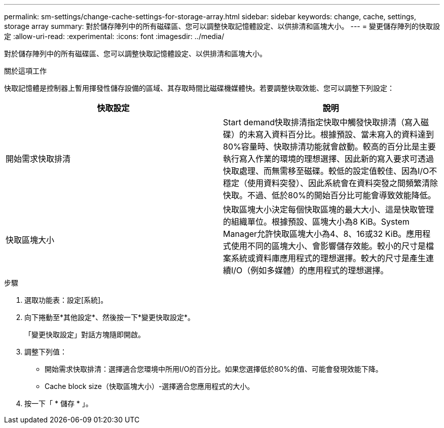 ---
permalink: sm-settings/change-cache-settings-for-storage-array.html 
sidebar: sidebar 
keywords: change, cache, settings, storage array 
summary: 對於儲存陣列中的所有磁碟區、您可以調整快取記憶體設定、以供排清和區塊大小。 
---
= 變更儲存陣列的快取設定
:allow-uri-read: 
:experimental: 
:icons: font
:imagesdir: ../media/


[role="lead"]
對於儲存陣列中的所有磁碟區、您可以調整快取記憶體設定、以供排清和區塊大小。

.關於這項工作
快取記憶體是控制器上暫用揮發性儲存設備的區域、其存取時間比磁碟機媒體快。若要調整快取效能、您可以調整下列設定：

|===
| 快取設定 | 說明 


 a| 
開始需求快取排清
 a| 
Start demand快取排清指定快取中觸發快取排清（寫入磁碟）的未寫入資料百分比。根據預設、當未寫入的資料達到80%容量時、快取排清功能就會啟動。較高的百分比是主要執行寫入作業的環境的理想選擇、因此新的寫入要求可透過快取處理、而無需移至磁碟。較低的設定值較佳、因為I/O不穩定（使用資料突發）、因此系統會在資料突發之間頻繁清除快取。不過、低於80%的開始百分比可能會導致效能降低。



 a| 
快取區塊大小
 a| 
快取區塊大小決定每個快取區塊的最大大小、這是快取管理的組織單位。根據預設、區塊大小為8 KiB。System Manager允許快取區塊大小為4、8、16或32 KiB。應用程式使用不同的區塊大小、會影響儲存效能。較小的尺寸是檔案系統或資料庫應用程式的理想選擇。較大的尺寸是產生連續I/O（例如多媒體）的應用程式的理想選擇。

|===
.步驟
. 選取功能表：設定[系統]。
. 向下捲動至*其他設定*、然後按一下*變更快取設定*。
+
「變更快取設定」對話方塊隨即開啟。

. 調整下列值：
+
** 開始需求快取排清：選擇適合您環境中所用I/O的百分比。如果您選擇低於80%的值、可能會發現效能下降。
** Cache block size（快取區塊大小）-選擇適合您應用程式的大小。


. 按一下「 * 儲存 * 」。

